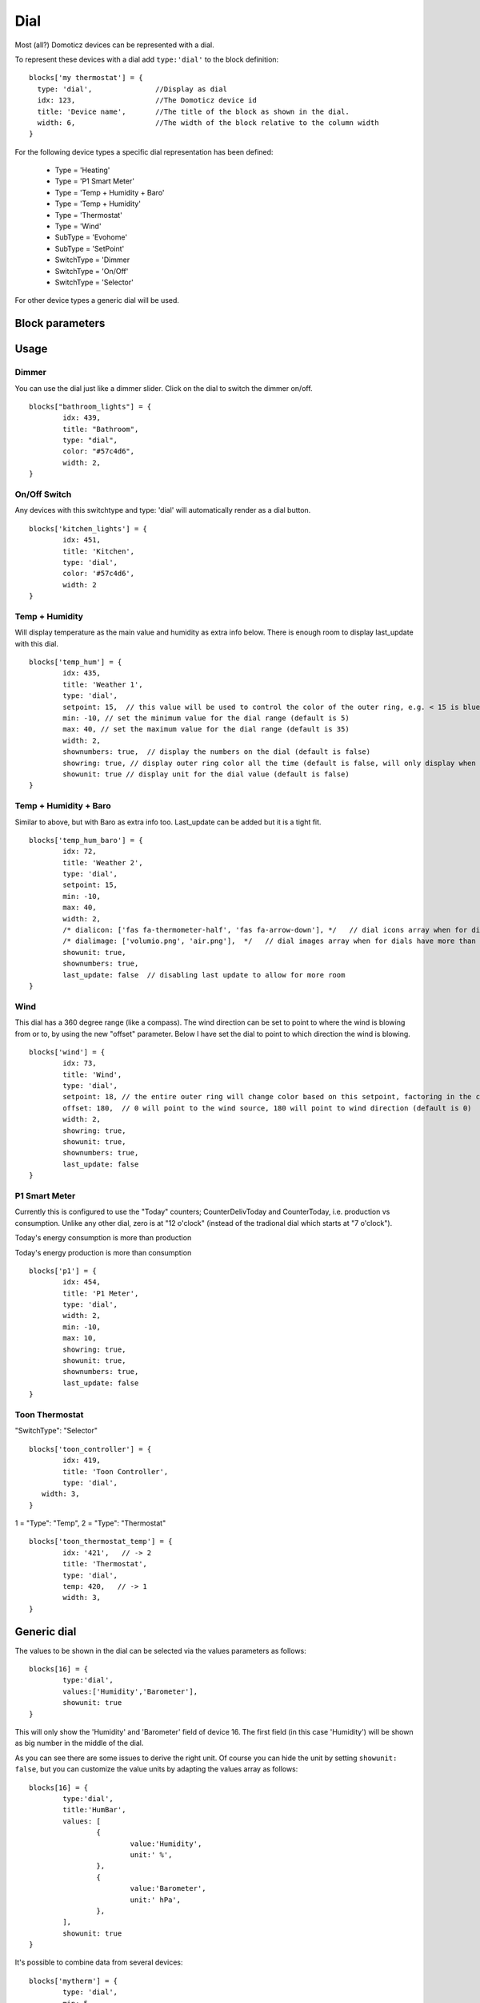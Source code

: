 .. _dial :

Dial
=====

.. image :: img/dials.jpg

Most (all?) Domoticz devices can be represented with a dial. 

To represent these devices with a dial add ``type:'dial'`` to the block definition::

  blocks['my thermostat'] = {
    type: 'dial',               //Display as dial  
    idx: 123,                   //The Domoticz device id
    title: 'Device name',       //The title of the block as shown in the dial.
    width: 6,                   //The width of the block relative to the column width
  }

For the following device types a specific dial representation has been defined:

  * Type = 'Heating'
  * Type = 'P1 Smart Meter'
  * Type = 'Temp + Humidity + Baro'
  * Type = 'Temp + Humidity'
  * Type = 'Thermostat'
  * Type = 'Wind'
  * SubType = 'Evohome'
  * SubType = 'SetPoint'
  * SwitchType = 'Dimmer
  * SwitchType = 'On/Off'
  * SwitchType = 'Selector'

For other device types a generic dial will be used.

Block parameters
----------------

.. list-table:: 
  :header-rows: 1
  :widths: 5 30
  :class: tight-table

  * - Parameter
    - Description
  * - idx
    - ``<idx>``: IDX of the device (mandatory if named block)
  * - title
    - ``'custom_title'``: Title that will appear on the dial (mandatory)
  * - type
    - ``'dial'``: Indentifies this block as a dial (mandatory)
  * - width
    - ``1..12``: Dial width (optional, default 3)
  * - height
    - ``<number>``: Dial height (optional, default based on width)
  * - color
    - ``'<string>'``: Color theme for the dial (default orange). Must be *html color, hex code, rgb or rgba string*
  * - last_update
    - ``true``: Shows last update info (default: true)
  * - flash
    - ``true``: Outer dial will flash with user or default color (default: 0)
  * - dialimage
    - ``'img/image.png'``: Show an image instead of the calendar icon (default: false)
  * - dialicon
    - ``'fas fa-icon-alt'``: Show a different font awesome icon (default: 'fas fa-calendar-alt')
  * - iconSwitch
	- | The icon to use for an on/off dial switch.
	  | ``'fas fa-power-off'``: Dedault icon
	  | ``'fas fa-volume-up'``: Show a volume icon
  * - showring
    - ``true``:  Always show the outer color ring (default: false)
  * - min
    - ``<number>``: Minimum value for the dial ring (if applicable) (default: 0)
  * - max
    - ``<number>``: Maximum value for the dial ring (if applicable) (default: 0)
  * - showunit
    - ``false | true``: Show unit behind value (if applicable) (default: false)
  * - values
    - Used to configure the values to be shown in the dial (generic dial only. See :ref:`genericdial`)
  * - animation
	- ``false | true``: Set to false to disable dial animations on change (default: true)


Usage
-----

Dimmer
~~~~~~

You can use the dial just like a dimmer slider. Click on the dial to switch the dimmer on/off. 

.. image :: ./img/dial_dimmer.jpg

::

	blocks["bathroom_lights"] = {
		idx: 439,
		title: "Bathroom",
		type: "dial",
		color: "#57c4d6",
		width: 2,
	}
	

On/Off Switch
~~~~~~~~~~~~~

Any devices with this switchtype and type: 'dial' will automatically render as a dial button.

.. image :: ./img/dial_on-of_switch.jpg

::

	blocks['kitchen_lights'] = {
		idx: 451,
		title: 'Kitchen',
		type: 'dial',
		color: '#57c4d6',
		width: 2
	}


Temp + Humidity
~~~~~~~~~~~~~~~

Will display temperature as the main value and humidity as extra info below. There is enough room to display last_update with this dial.

.. image :: ./img/dial_temp-humidity.jpg

::

	blocks['temp_hum'] = {
		idx: 435,
		title: 'Weather 1',
		type: 'dial', 
		setpoint: 15,  // this value will be used to control the color of the outer ring, e.g. < 15 is blue, >= 15 is orange
		min: -10, // set the minimum value for the dial range (default is 5)
		max: 40, // set the maximum value for the dial range (default is 35)
		width: 2,
		shownumbers: true,  // display the numbers on the dial (default is false)
		showring: true, // display outer ring color all the time (default is false, will only display when hover over)
		showunit: true // display unit for the dial value (default is false)
	}


Temp + Humidity + Baro
~~~~~~~~~~~~~~~~~~~~~~

Similar to above, but with Baro as extra info too. Last_update can be added but it is a tight fit.

.. image :: ./img/dial_temp-hum-baro.jpg

::

	blocks['temp_hum_baro'] = {
		idx: 72,
		title: 'Weather 2',
		type: 'dial',
		setpoint: 15,
		min: -10,
		max: 40,
		width: 2,
		/* dialicon: ['fas fa-thermometer-half', 'fas fa-arrow-down'], */   // dial icons array when for dials have more than 1 extra info
		/* dialimage: ['volumio.png', 'air.png'],  */   // dial images array when for dials have more than 1 extra info
		showunit: true,
		shownumbers: true,
		last_update: false  // disabling last update to allow for more room
	}


Wind
~~~~

This dial has a 360 degree range (like a compass). The wind direction can be set to point to where the wind is blowing from or to, by using the new "offset" parameter. Below I have set the dial to point to which direction the wind is blowing.

.. image :: ./img/dial_wind.jpg

::

	blocks['wind'] = {
		idx: 73,
		title: 'Wind',
		type: 'dial',
		setpoint: 18, // the entire outer ring will change color based on this setpoint, factoring in the current temperature (default 15)
		offset: 180,  // 0 will point to the wind source, 180 will point to wind direction (default is 0)
		width: 2,
		showring: true,
		showunit: true,
		shownumbers: true,
		last_update: false
	}


P1 Smart Meter
~~~~~~~~~~~~~~

Currently this is configured to use the "Today" counters; CounterDelivToday and CounterToday, i.e. production vs consumption. Unlike any other dial, zero is at "12 o'clock" (instead of the tradional dial which starts at "7 o'clock").

.. image :: ./img/dial_p1-meter-cons.jpg

Today's energy consumption is more than production

.. image :: ./img/dial_p1-meter-prod.jpg

Today's energy production is more than consumption
::

	blocks['p1'] = {
		idx: 454,
		title: 'P1 Meter',
		type: 'dial',
		width: 2,
		min: -10,
		max: 10,
		showring: true,
		showunit: true,
		shownumbers: true,
		last_update: false
	}


.. _Toon:

Toon Thermostat
~~~~~~~~~~~~~~~

.. image :: ./img/toon_dial.jpg

"SwitchType": "Selector"

::

   blocks['toon_controller'] = {
	   idx: 419,
	   title: 'Toon Controller',
	   type: 'dial',
      width: 3,
   }


1 = "Type": "Temp", 
2 = "Type": "Thermostat"

::

   blocks['toon_thermostat_temp'] = {
	   idx: '421',   // -> 2
	   title: 'Thermostat',
	   type: 'dial',
	   temp: 420,   // -> 1
	   width: 3,
   }

.. _genericdial :

Generic dial
------------

The values to be shown in the dial can be selected via the values parameters as follows::

	blocks[16] = {
		type:'dial',
		values:['Humidity','Barometer'],
		showunit: true
	}

This will only show the 'Humidity' and 'Barometer' field of device 16. The first field (in this case 'Humidity') will be shown as big number in the middle of the dial.

.. image :: img/hb-dial.jpg

As you can see there are some issues to derive the right unit. Of course you can hide the unit by setting ``showunit: false``, but you can customize the value units by adapting the values array as follows::

	blocks[16] = {
		type:'dial',
		title:'HumBar',
		values: [
			{
				value:'Humidity',
				unit:' %',
			},
			{
				value:'Barometer',
				unit:' hPa',
			},
		],
		showunit: true
	}

.. image :: img/humbar-dial.jpg

It's possible to combine data from several devices::

	blocks['mytherm'] = {
		type: 'dial',
		min: 5,
		max: 30,
		values : [
			{
				value: 'Temp',
				idx: 27
			},
			{
				value: 'Barometer',
				idx: 659,
				icon: 'fas fa-cloud',
				unit: 'hPa'
			},
			{
				value: 'SetPoint',
				idx: 25,
				isSetpoint: true,
				icon: 'fas fa-calendar-alt',
				unit: 'C'
			},
		]
	}

In this example the temperature value of device 27 is displayed, together with the Barometer value of device 659 and the temperature setpoint of device 25.
For device 25 the isSetpoint parameter is set, meaning that the dial ring will set the setpoint for this device.


Custom styling
--------------
In Domoticz you can hide the Off level of a Selector Switch. In Dashticz you can hide the Off level by adding the following code to your *custom.css*::

	[data-id='<block_name>'] .dial-menu li:nth-child(1){
		display: none;
	}

To change the grey dial bezel color from grey to red::

	.dt_content .dial {
		background-color: #bb2424;
	}

To change the outer ring primary color from orange (default) to yellow::

	.dial .bar.primary,
	.dial .fill.primary {
	    border-color: #d9e900;
	}

To change the outer ring secondary color from blue (default) to lime green::

	.dial .bar.secondary,
	.dial .fill.secondary {
		border-color: #26e500;
	}

To change the dial needle color from orange (default) to lime green::

	.dial-needle::before {
		border-bottom-color: lime!important;
	}

To target just one dial, you can prefix the above code snippets with block id of the dial, for example::

	[data-id='temp_hum_baro'] .dial-needle::before {
		border-bottom-color: lime!important;
	}

Change the size of the dial-center::

	.dial-center {
		height: 65%!important;
		width: 65%!important;
	}

Hide extra data::

	.dial[data-id='dial_name'] .extra {
		display: none;
	}
